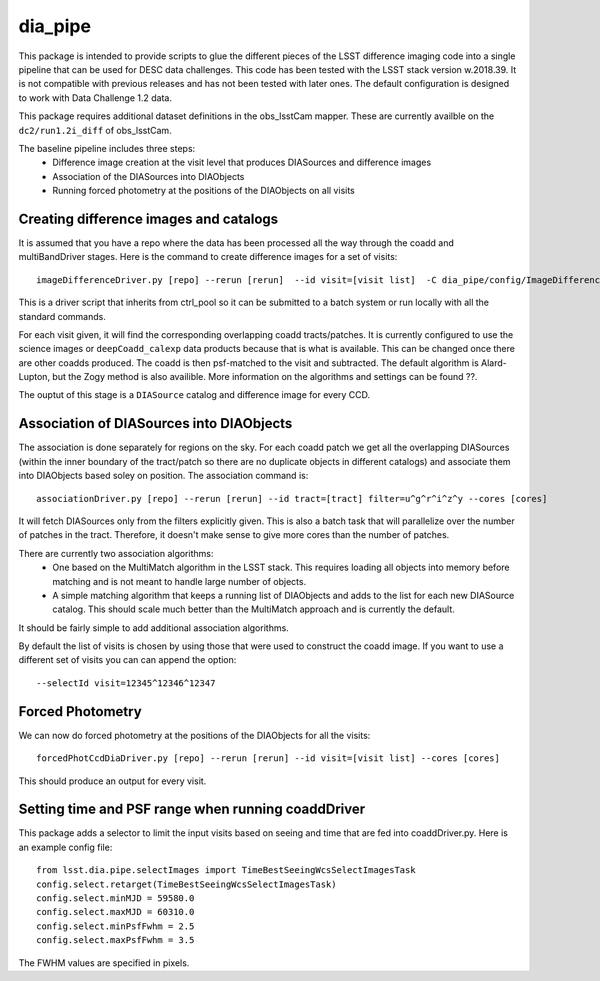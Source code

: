########
dia_pipe
########


This package is intended to provide scripts to glue the different pieces of the
LSST difference imaging code into a single pipeline that can be used for DESC
data challenges.  This code has been tested with the LSST stack version w.2018.39.  It
is not compatible with previous releases and has not been tested with later ones.  The
default configuration is designed to work with Data Challenge 1.2 data.

This package requires additional dataset definitions in the obs_lsstCam mapper.  These
are currently availble on the ``dc2/run1.2i_diff`` of obs_lsstCam.

The baseline pipeline includes three steps:
 * Difference image creation at the visit level that produces DIASources and difference images
 * Association of the DIASources into DIAObjects
 * Running forced photometry at the positions of the DIAObjects on all visits


Creating difference images and catalogs
---------------------------------------
It is assumed that you have a repo where the data has been processed all the way through the coadd
and multiBandDriver stages.
Here is the command to create difference images for a set of visits::

    imageDifferenceDriver.py [repo] --rerun [rerun]  --id visit=[visit list]  -C dia_pipe/config/ImageDifferenceDriver.py --cores [cores]

This is a driver script that inherits from ctrl_pool so it can be submitted to a batch system or run
locally with all the standard commands.

For each visit given, it will find the corresponding overlapping coadd tracts/patches.  It is currently
configured to use the science images or ``deepCoadd_calexp`` data products because that is what is available.
This can be changed once there are other coadds produced.  The coadd is then psf-matched to the visit
and subtracted.  The default algorithm is Alard-Lupton, but the Zogy
method is also availible.  More information on the algorithms and settings can be found ??.

The ouptut of this stage is a ``DIASource`` catalog and difference image for every CCD.


Association of DIASources into DIAObjects
-----------------------------------------
The association is done separately for regions on the sky.  For each coadd patch we get all
the overlapping DIASources (within the inner boundary of the tract/patch so there are no duplicate
objects in different catalogs) and associate them into DIAObjects based soley on position.  The association
command is::

    associationDriver.py [repo] --rerun [rerun] --id tract=[tract] filter=u^g^r^i^z^y --cores [cores]

It will fetch DIASources only from the filters explicitly given.  This is also a batch task that will parallelize
over the number of patches in the tract.  Therefore, it doesn't make sense to give more cores than the number
of patches.

There are currently two association algorithms:
 * One based on the MultiMatch algorithm in the LSST stack.  This requires loading all objects into memory before matching and is not meant to handle large number of objects.
 * A simple matching algorithm that keeps a running list of DIAObjects and adds to the list for each new DIASource catalog.  This should scale much better than the MultiMatch approach and is currently the default.

It should be fairly simple to add additional association algorithms.

By default the list of visits is chosen by using those that were used to construct the coadd image.
If you want to use a different set of visits you can can append the option::

    --selectId visit=12345^12346^12347


Forced Photometry
----------------------------------
We can now do forced photometry at the positions of the DIAObjects for all the visits::

    forcedPhotCcdDiaDriver.py [repo] --rerun [rerun] --id visit=[visit list] --cores [cores]

This should produce an output for every visit.


Setting time and PSF range when running coaddDriver
----------------------------------------------------
This package adds a selector to limit the input visits based on seeing and time that are fed into coaddDriver.py.  Here is an example config file::

  from lsst.dia.pipe.selectImages import TimeBestSeeingWcsSelectImagesTask
  config.select.retarget(TimeBestSeeingWcsSelectImagesTask)
  config.select.minMJD = 59580.0
  config.select.maxMJD = 60310.0
  config.select.minPsfFwhm = 2.5
  config.select.maxPsfFwhm = 3.5

The FWHM values are specified in pixels.
